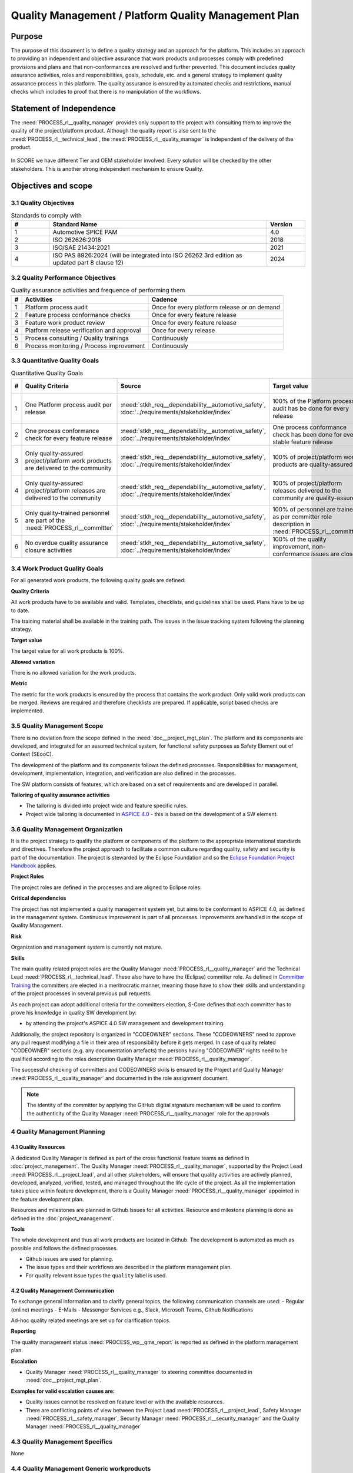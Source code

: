 ..
   # *******************************************************************************
   # Copyright (c) 2024 Contributors to the Eclipse Foundation
   #
   # See the NOTICE file(s) distributed with this work for additional
   # information regarding copyright ownership.
   #
   # This program and the accompanying materials are made available under the
   # terms of the Apache License Version 2.0 which is available at
   # https://www.apache.org/licenses/LICENSE-2.0
   #
   # SPDX-License-Identifier: Apache-2.0
   # *******************************************************************************

Quality Management / Platform Quality Management Plan
=====================================================

.. document:: Platform Quality Management Plan
   :id: doc__platform_quality_plan
   :status: valid
   :safety: ASIL_B
   :realizes: PROCESS_wp__qms_plan
   :tags: platform_management

Purpose
-------

The purpose of this document is to define a quality strategy and an approach for the platform.
This includes an approach to providing an independent and objective assurance that work products and processes
comply with predefined provisions and plans and that non-conformances are resolved and further prevented.
This document includes quality assurance activities, roles and responsibilities, goals, schedule, etc. and a
general strategy to implement quality assurance process in this platform. The quality assurance is
ensured by automated checks and restrictions, manual checks which includes to proof that there is no manipulation
of the workflows.

Statement of Independence
-------------------------

The :need:`PROCESS_rl__quality_manager` provides only support to the project with consulting them to improve the
quality of the project/platform product. Although the quality report is also sent to the :need:`PROCESS_rl__technical_lead`,
the :need:`PROCESS_rl__quality_manager` is independent of the delivery of the product.

  .. image:: _assets/score_project_organisation.drawio.svg
     :width: 900
     :alt: Project Organization
     :align: center

In SCORE we have different Tier and OEM stakeholder involved: Every solution will be checked by the other stakeholders.
This is another strong independent mechanism to ensure Quality.

Objectives and scope
--------------------

3.1 Quality Objectives
^^^^^^^^^^^^^^^^^^^^^^

.. list-table:: Standards to comply with
    :header-rows: 1
    :widths: 15,85,15

    * - #
      - **Standard Name**
      - **Version**
    * - 1
      - Automotive SPICE PAM
      - 4.0
    * - 2
      - ISO 262626:2018
      - 2018
    * - 3
      - ISO/SAE 21434:2021
      - 2021
    * - 4
      - ISO PAS 8926:2024 (will be integrated into ISO 26262 3rd edition as updated part 8 clause 12)
      - 2024


3.2 Quality Performance Objectives
^^^^^^^^^^^^^^^^^^^^^^^^^^^^^^^^^^

.. list-table:: Quality assurance activities and frequence of performing them
    :header-rows: 1

    * - #
      - **Activities**
      - **Cadence**
    * - 1
      - Platform process audit
      - Once for every platform release or on demand
    * - 2
      - Feature process conformance checks
      - Once for every feature release
    * - 3
      - Feature work product review
      - Once for every feature release
    * - 4
      - Platform release verification and approval
      - Once for every release
    * - 5
      - Process consulting / Quality trainings
      - Continuously
    * - 6
      - Process monitoring / Process improvement
      - Continuously


3.3 Quantitative Quality Goals
^^^^^^^^^^^^^^^^^^^^^^^^^^^^^^

.. list-table:: Quantitative Quality Goals
    :header-rows: 1

    * - #
      - **Quality Criteria**
      - **Source**
      - **Target value**
      - **Allowed variation**
      - **Metric**
    * - 1
      - One Platform process audit per release
      - :need:`stkh_req__dependability__automotive_safety`, :doc:`../requirements/stakeholder/index`
      - 100% of the Platform process audit has be done for every release
      - Delta audit allowed to achieve 100%
      - Ensured by the process process management, :need:`PROCESS_wp__process_impr_report` - Platform process audit is available
    * - 2
      - One process conformance check for every feature release
      - :need:`stkh_req__dependability__automotive_safety`, :doc:`../requirements/stakeholder/index`
      - One process conformance check has been done for every stable feature release
      - Feature is released as experimental
      - Ensured by the process quality and tool management, :need:`PROCESS_wp__qms_report` - Process conformance is available
    * - 3
      - Only quality-assured project/platform work products are delivered to the community
      - :need:`stkh_req__dependability__automotive_safety`, :doc:`../requirements/stakeholder/index`
      - 100% of project/platform work products are quality-assured
      - Feature is released as experimental
      - Ensured by the process quality and tool management, :need:`PROCESS_wp__verification__platform_ver_report` - Work products contain the verification of the quality assurance
    * - 4
      - Only quality-assured project/platform releases are delivered to the community
      - :need:`stkh_req__dependability__automotive_safety`, :doc:`../requirements/stakeholder/index`
      - 100% of project/platform releases delivered to the community are quality-assured
      - Feature is released as experimental
      - Ensured by the process release management, :need:`PROCESS_wp__platform_sw_release_note` contain the verification and approval of the quality-assurance
    * - 5
      - Only quality-trained personnel are part of the :need:`PROCESS_rl__committer`
      - :need:`stkh_req__dependability__automotive_safety`, :doc:`../requirements/stakeholder/index`
      - 100% of personnel are trained as per committer role description in :need:`PROCESS_rl__committer`
      - None
      - Ensured by the process platform management, :need:`PROCESS_wp__training_path` contain the training material and evidences for conducted trainings
    * - 6
      - No overdue quality assurance closure activities
      - :need:`stkh_req__dependability__automotive_safety`, :doc:`../requirements/stakeholder/index`
      - 100% of the quality improvement, non-conformance issues are closed
      - None
      - Ensured by the process quality management, :need:`PROCESS_wp__issue_track_system` contain improvements and non-conformances


3.4 Work Product Quality Goals
^^^^^^^^^^^^^^^^^^^^^^^^^^^^^^

For all generated work products, the following quality goals are defined:

**Quality Criteria**

All work products have to be available and valid. Templates, checklists, and guidelines shall be used.
Plans have to be up to date.

The training material shall be available in the training path.
The issues in the issue tracking system following the planning strategy.

**Target value**

The target value for all work products is 100%.

**Allowed variation**

There is no allowed variation for the work products.

**Metric**

The metric for the work products is ensured by the process that contains the work product. Only valid work products can be merged. Reviews are required and therefore checklists are prepared. If applicable, script based checks are implemented.

3.5 Quality Management Scope
^^^^^^^^^^^^^^^^^^^^^^^^^^^^
There is no deviation from the scope defined in the :need:`doc__project_mgt_plan`. The platform and its
components are developed, and integrated for an assumed technical system, for functional safety purposes as
Safety Element out of Context (SEooC).

The development of the platform and its components follows the defined processes. Responsibilities for management,
development, implementation, integration, and verification are also defined in the processes.

The SW platform consists of features, which are based on a set of requirements and are developed in parallel.

**Tailoring of quality assurance activities**

* The tailoring is divided into project wide and feature specific rules.
* Project wide tailoring is documented in `ASPICE 4.0 <https://eclipse-score.github.io/process_description/main/standards/aspice_40/aspice.html>`_ - this is based on the development of a SW element.

3.6 Quality Management Organization
^^^^^^^^^^^^^^^^^^^^^^^^^^^^^^^^^^^
It is the project strategy to qualify the platform or components of the platform to the appropriate international
standards and directives. Therefore the project approach to facilitate a common culture regarding quality, safety
and security is part of the documentation. The project is stewarded by the Eclipse Foundation and so the
`Eclipse Foundation Project Handbook <https://www.eclipse.org/projects/handbook/>`_ applies.

**Project Roles**

The project roles are defined in the processes and are aligned to Eclipse roles.

.. needtable::
   :style: table
   :columns: title;id;tags
   :colwidths: 25,25,25
   :sort: title

   results = []

   for need in needs.filter_types(["role"]):
                results.append(need)


| **Critical dependencies**

The project has not implemented a quality management system yet, but aims to be conformant to ASPICE 4.0,
as defined in the management system. Continuous improvement is part of all processes. Improvements are handled
in the scope of Quality Management.

**Risk**

Organization and management system is currently not mature.

**Skills**

The main quality related project roles are the Quality Manager :need:`PROCESS_rl__quality_manager` and the Technical Lead :need:`PROCESS_rl__technical_lead`. These also have to have
the (Eclipse) committer role. As defined in `Committer Training <https://www.eclipse.org/projects/training/>`_ the
committers are elected in a meritrocratic manner, meaning those have to show their skills and understanding of the
project processes in several previous pull requests.

As each project can adopt additional criteria for the committers election, S-Core defines that each committer has to prove
his knowledge in quality SW development by:

- by attending the project's ASPICE 4.0 SW management and development training.

Additionally, the project repository is organized in "CODEOWNER" sections. These "CODEOWNERS" need to approve any pull
request modifying a file in their area of responsibility before it gets merged. In case of quality related "CODEOWNER" sections (e.g.
any documentation artefacts) the persons having "CODEOWNER" rights need to be qualified according to the roles description
Quality Manager :need:`PROCESS_rl__quality_manager`.

The successful checking of committers and CODEOWNERS skills is ensured by the Project and Quality Manager :need:`PROCESS_rl__quality_manager` and documented
in the role assignment document.

.. note:: The identity of the committer by applying the GitHub digital signature mechanism will be used to confirm the authenticity of the Quality Manager :need:`PROCESS_rl__quality_manager` role for the approvals

4 Quality Management Planning
^^^^^^^^^^^^^^^^^^^^^^^^^^^^^^
4.1 Quality Resources
""""""""""""""""""""""
A dedicated Quality Manager is defined as part of the cross functional feature teams as defined in :doc:`project_management`. The Quality Manager :need:`PROCESS_rl__quality_manager`, supported by the
Project Lead :need:`PROCESS_rl__project_lead`, and all other stakeholders, will ensure that quality activities are actively planned, developed,
analyzed, verified, tested, and managed throughout the life cycle of the project. As all the implementation
takes place within feature development, there is a Quality Manager :need:`PROCESS_rl__quality_manager` appointed in the feature development plan.

Resources and milestones are planned in Github Issues for all activities. Resource and
milestone planning is done as defined in the :doc:`project_management`.

**Tools**

The whole development and thus all work products are located in Github. The development is automated as much as
possible and follows the defined processes.

- Github issues are used for planning.
- The issue types and their workflows are described in the platform management plan.
- For quality relevant issue types the ``quality`` label is used.

4.2 Quality Management Communication
""""""""""""""""""""""""""""""""""""
To exchange general information and to clarify general topics, the following communication channels are used:
- Regular (online) meetings
- E-Mails
- Messenger Services e.g., Slack, Microsoft Teams, Github Notifications

Ad-hoc quality related meetings are set up for clarification topics.

**Reporting**

The quality management status :need:`PROCESS_wp__qms_report` is reported as defined in the platform management plan.

**Escalation**

- Quality Manager :need:`PROCESS_rl__quality_manager` to steering committee documented in :need:`doc__project_mgt_plan`.

**Examples for valid escalation causes are:**

- Quality issues cannot be resolved on feature level or with the available resources.
- There are conflicting points of view between the Project Lead :need:`PROCESS_rl__project_lead`, Safety Manager :need:`PROCESS_rl__safety_manager`, Security Manager :need:`PROCESS_rl__security_manager` and the Quality Manager :need:`PROCESS_rl__quality_manager`

4.3 Quality Management Specifics
^^^^^^^^^^^^^^^^^^^^^^^^^^^^^^^^
None

4.4 Quality Management Generic workproducts
^^^^^^^^^^^^^^^^^^^^^^^^^^^^^^^^^^^^^^^^^^^
.. list-table:: Quality related work products
        :header-rows: 1

        * - Workproduct Id
          - Link to process
          - Process status
          - Link to issue
          - Link to WP
          - WP status

        * - :need:`PROCESS_wp__audit_report`
          - :need:`PROCESS_gd_guidl__saf_plan_definitions`
          - :ndf:`copy('status', need_id='PROCESS_gd_guidl__saf_plan_definitions')`
          - `#470 <https://github.com/eclipse-score/score/issues/470>`_
          - <Link to WP>
          - <automated>

        * - :need:`PROCESS_wp__chm_plan`
          - :need:`PROCESS_gd_guidl__change__change_request`
          - :ndf:`copy('status', need_id='PROCESS_gd_guidl__change__change_request')`
          - <Link to issue>
          - <Link to WP>
          - <automated>

        * - :need:`PROCESS_wp__cmpt_request`
          - :need:`PROCESS_gd_guidl__change__change_request`
          - :ndf:`copy('status', need_id='PROCESS_gd_guidl__change__change_request')`
          - <Link to issue>
          - <Link to WP>
          - <automated>

        * - :need:`PROCESS_wp__component_arch`
          - :need:`PROCESS_gd_guidl__arch__design`
          - :ndf:`copy('status', need_id='PROCESS_gd_guidl__arch__design')`
          - <Link to issue>
          - <Link to WP>
          - <automated>

        * - :need:`PROCESS_wp__document_mgt_plan`
          - :need:`PROCESS_gd_guidl__documentation`
          - :ndf:`copy('status', need_id='PROCESS_gd_guidl__documentation')`
          - <Link to issue>
          - <Link to WP>
          - <automated>

        * - :need:`PROCESS_wp__fdr_reports`
          - :need:`PROCESS_gd_guidl__saf_plan_definitions`
          - :ndf:`copy('status', need_id='PROCESS_gd_guidl__saf_plan_definitions')`
          - <Link to issue>
          - <Link to WP>
          - <automated>

        * - :need:`PROCESS_wp__feat_request`
          - :need:`PROCESS_gd_guidl__change__change_request`
          - :ndf:`copy('status', need_id='PROCESS_gd_guidl__change__change_request')`
          - <Link to issue>
          - <Link to WP>
          - <automated>

        * - :need:`PROCESS_wp__feature_arch`
          - :need:`PROCESS_gd_guidl__arch__design`
          - :ndf:`copy('status', need_id='PROCESS_gd_guidl__arch__design')`
          - <Link to issue>
          - <Link to WP>
          - <automated>

        * - :need:`PROCESS_wp__feature_dfa`
          - :need:`PROCESS_gd_guidl__safety_analysis`
          - :ndf:`copy('status', need_id='PROCESS_gd_guidl__safety_analysis')`
          - <Link to issue>
          - <Link to WP>
          - <automated>

        * - :need:`PROCESS_wp__feature_safety_analysis`
          - :need:`PROCESS_gd_guidl__safety_analysis`
          - :ndf:`copy('status', need_id='PROCESS_gd_guidl__safety_analysis')`
          - <Link to issue>
          - <Link to WP>
          - <automated>

        * - :need:`PROCESS_wp__hsi`
          - n/a
          - draft
          - <Link to issue>
          - <Link to WP>
          - <automated>

        * - :need:`PROCESS_wp__issue_track_system`
          - :need:`PROCESS_gd_guidl__change__change_request`
          - :ndf:`copy('status', need_id='PROCESS_gd_guidl__change__change_request')`
          - <Link to issue>
          - <Link to WP>
          - <automated>

        * - :need:`PROCESS_wp__module_safety_manual`
          - :need:`PROCESS_gd_guidl__saf_plan_definitions`
          - :ndf:`copy('status', need_id='PROCESS_gd_guidl__saf_plan_definitions')`
          - <Link to issue>
          - <Link to WP>
          - <automated>

        * - :need:`PROCESS_wp__module_safety_package`
          - :need:`PROCESS_gd_guidl__saf_plan_definitions`
          - :ndf:`copy('status', need_id='PROCESS_gd_guidl__saf_plan_definitions')`
          - <Link to issue>
          - <Link to WP>
          - <automated>

        * - :need:`PROCESS_wp__module_safety_plan`
          - :need:`PROCESS_gd_guidl__saf_plan_definitions`
          - :ndf:`copy('status', need_id='PROCESS_gd_guidl__saf_plan_definitions')`
          - <Link to issue>
          - <Link to WP>
          - <automated>

        * - :need:`PROCESS_wp__module_sw_release_note`
          - :need:`PROCESS_gd_guidl__rel_management`
          - :ndf:`copy('status', need_id='PROCESS_gd_guidl__rel_management')`
          - <Link to issue>
          - <Link to WP>
          - <automated>

        * - :need:`PROCESS_wp__module_sw_release_plan`
          - :need:`PROCESS_gd_guidl__rel_management`
          - :ndf:`copy('status', need_id='PROCESS_gd_guidl__rel_management')`
          - <Link to issue>
          - <Link to WP>
          - <automated>

        * - :need:`PROCESS_wp__platform_feature_dfa`
          - :need:`PROCESS_gd_guidl__safety_analysis`
          - :ndf:`copy('status', need_id='PROCESS_gd_guidl__safety_analysis')`
          - <Link to issue>
          - <Link to WP>
          - <automated>

        * - :need:`PROCESS_wp__platform_safety_manual`
          - :need:`PROCESS_gd_guidl__saf_plan_definitions`
          - :ndf:`copy('status', need_id='PROCESS_gd_guidl__saf_plan_definitions')`
          - <Link to issue>
          - <Link to WP>
          - <automated>

        * - :need:`PROCESS_wp__platform_safety_plan`
          - :need:`PROCESS_gd_guidl__saf_plan_definitions`
          - :ndf:`copy('status', need_id='PROCESS_gd_guidl__saf_plan_definitions')`
          - <Link to issue>
          - <Link to WP>
          - <automated>

        * - :need:`PROCESS_wp__platform_safety_package`
          - :need:`PROCESS_gd_guidl__saf_plan_definitions`
          - :ndf:`copy('status', need_id='PROCESS_gd_guidl__saf_plan_definitions')`
          - <Link to issue>
          - <Link to WP>
          - <automated>

        * - :need:`PROCESS_wp__platform_sw_build_config`
          - n/a
          - draft
          - <Link to issue>
          - <Link to WP>
          - <automated>

        * - :need:`PROCESS_wp__platform_sw_release_note`
          - :need:`PROCESS_gd_guidl__rel_management`
          - :ndf:`copy('status', need_id='PROCESS_gd_guidl__rel_management')`
          - <Link to issue>
          - <Link to WP>
          - <automated>

        * - :need:`PROCESS_wp__platform_sw_release_plan`
          - :need:`PROCESS_gd_guidl__rel_management`
          - :ndf:`copy('status', need_id='PROCESS_gd_guidl__rel_management')`
          - <Link to issue>
          - <Link to WP>
          - <automated>

        * - :need:`PROCESS_wp__policies`
          - n/a
          - draft
          - <Link to issue>
          - <Link to WP>
          - <automated>

        * - :need:`PROCESS_wp__prm_plan`
          - :need:`PROCESS_gd_guidl__problem__problem`
          - :ndf:`copy('status', need_id='PROCESS_gd_guidl__problem__problem')`
          - <Link to issue>
          - <Link to WP>
          - <automated>

        * - :need:`PROCESS_wp__process_definition`
          - n/a
          - draft
          - <Link to issue>
          - <Link to WP>
          - <automated>

        * - :need:`PROCESS_wp__process_impr_report`
          - :need:`PROCESS_gd_guidl__platform__mgmt_plan`
          - :ndf:`copy('status', need_id='PROCESS_gd_guidl__platform__mgmt_plan')`
          - <Link to issue>
          - <Link to WP>
          - <automated>

        * - :need:`PROCESS_wp__process_plan`
          - n/a
          - draft
          - <Link to issue>
          - <Link to WP>
          - <automated>

        * - :need:`PROCESS_wp__project_mgt`
          - :need:`PROCESS_gd_guidl__platform__mgmt_plan`
          - :ndf:`copy('status', need_id='PROCESS_gd_guidl__platform__mgmt_plan')`
          - <Link to issue>
          - <Link to WP>
          - <automated>

        * - :need:`PROCESS_wp__qms_plan`
          - :need:`PROCESS_gd_guidl__qlm_plan_definitions`
          - :ndf:`copy('status', need_id='PROCESS_gd_guidl__qlm_plan_definitions')`
          - <Link to issue>
          - <Link to WP>
          - <automated>

        * - :need:`PROCESS_wp__qms_report`
          - :need:`PROCESS_gd_guidl__qlm_plan_definitions`
          - :ndf:`copy('status', need_id='PROCESS_gd_guidl__qlm_plan_definitions')`
          - <Link to issue>
          - <Link to WP>
          - <automated>

        * - :need:`PROCESS_wp__requirements__comp`
          - :need:`PROCESS_gd_guidl__req__engineering`
          - :ndf:`copy('status', need_id='PROCESS_gd_guidl__req__engineering')`
          - <Link to issue>
          - <Link to WP>
          - <automated>

        * - :need:`PROCESS_wp__requirements__comp_aou`
          - :need:`PROCESS_gd_guidl__req__engineering`
          - :ndf:`copy('status', need_id='PROCESS_gd_guidl__req__engineering')`
          - <Link to issue>
          - <Link to WP>
          - <automated>

        * - :need:`PROCESS_wp__requirements__feat`
          - :need:`PROCESS_gd_guidl__req__engineering`
          - :ndf:`copy('status', need_id='PROCESS_gd_guidl__req__engineering')`
          - <Link to issue>
          - <Link to WP>
          - <automated>

        * - :need:`PROCESS_wp__requirements__feat_aou`
          - :need:`PROCESS_gd_guidl__req__engineering`
          - :ndf:`copy('status', need_id='PROCESS_gd_guidl__req__engineering')`
          - <Link to issue>
          - <Link to WP>
          - <automated>

        * - :need:`PROCESS_wp__requirements__inspect`
          - :need:`PROCESS_gd_guidl__req__engineering`
          - :ndf:`copy('status', need_id='PROCESS_gd_guidl__req__engineering')`
          - <Link to issue>
          - <Link to WP>
          - <automated>

        * - :need:`PROCESS_wp__requirements__stkh`
          - :need:`PROCESS_gd_guidl__req__engineering`
          - :ndf:`copy('status', need_id='PROCESS_gd_guidl__req__engineering')`
          - <Link to issue>
          - <Link to WP>
          - <automated>

        * - :need:`PROCESS_wp__sw_arch_verification`
          - :need:`PROCESS_gd_guidl__arch__design`
          - :ndf:`copy('status', need_id='PROCESS_gd_guidl__arch__design')`
          - <Link to issue>
          - <Link to WP>
          - <automated>

        * - :need:`PROCESS_wp__sw_component_class`
          - :need:`PROCESS_gd_guidl__saf_plan_definitions`
          - :ndf:`copy('status', need_id='PROCESS_gd_guidl__saf_plan_definitions')`
          - <Link to issue>
          - <Link to WP>
          - <automated>

        * - :need:`PROCESS_wp__sw_component_dfa`
          - :need:`PROCESS_gd_guidl__safety_analysis`
          - :ndf:`copy('status', need_id='PROCESS_gd_guidl__safety_analysis')`
          - <Link to issue>
          - <Link to WP>
          - <automated>

        * - :need:`PROCESS_wp__sw_component_safety_analysis`
          - :need:`PROCESS_gd_guidl__safety_analysis`
          - :ndf:`copy('status', need_id='PROCESS_gd_guidl__safety_analysis')`
          - <Link to issue>
          - <Link to WP>
          - <automated>

        * - :need:`PROCESS_wp__sw_development_plan`
          - :need:`PROCESS_gd_guidl__implementation`
          - :ndf:`copy('status', need_id='PROCESS_gd_guidl__implementation')`
          - <Link to issue>
          - <Link to WP>
          - <automated>

        * - :need:`PROCESS_wp__sw_implementation`
          - :need:`PROCESS_gd_guidl__implementation`
          - :ndf:`copy('status', need_id='PROCESS_gd_guidl__implementation')`
          - <Link to issue>
          - <Link to WP>
          - <automated>

        * - :need:`PROCESS_wp__sw_implementation_inspection`
          - :need:`PROCESS_gd_guidl__implementation`
          - :ndf:`copy('status', need_id='PROCESS_gd_guidl__implementation')`
          - <Link to issue>
          - <Link to WP>
          - <automated>

        * - :need:`PROCESS_wp__tailoring`
          - :need:`PROCESS_gd_guidl__saf_plan_definitions`
          - :ndf:`copy('status', need_id='PROCESS_gd_guidl__saf_plan_definitions')`
          - <Link to issue>
          - <Link to WP>
          - <automated>

        * - :need:`PROCESS_wp__tlm_plan`
          - :need:`PROCESS_doc_concept__tool__process`
          - :ndf:`copy('status', need_id='PROCESS_doc_concept__tool__process')`
          - <Link to issue>
          - <Link to WP>
          - <automated>

        * - :need:`PROCESS_wp__tool_verification_report`
          - :need:`PROCESS_doc_concept__tool__process`
          - :ndf:`copy('status', need_id='PROCESS_doc_concept__tool__process')`
          - <Link to issue>
          - <Link to WP>
          - <automated>

        * - :need:`PROCESS_wp__training_path`
          - n/a
          - draft
          - <Link to issue>
          - <Link to WP>
          - <automated>


        * - :need:`PROCESS_wp__verification__comp_int_test`
          - :need:`PROCESS_gd_guidl__verification_guide`
          - :ndf:`copy('status', need_id='PROCESS_gd_guidl__verification_guide')`
          - <Link to issue>
          - <Link to WP>
          - <automated>

        * - :need:`PROCESS_wp__verification__feat_int_test`
          - :need:`PROCESS_gd_guidl__verification_guide`
          - :ndf:`copy('status', need_id='PROCESS_gd_guidl__verification_guide')`
          - <Link to issue>
          - <Link to WP>
          - <automated>

        * - :need:`PROCESS_wp__verification__module_ver_report`
          - :need:`PROCESS_gd_guidl__verification_guide`
          - :ndf:`copy('status', need_id='PROCESS_gd_guidl__verification_guide')`
          - <Link to issue>
          - <Link to WP>
          - <automated>

        * - :need:`PROCESS_wp__verification__plan`
          - :need:`PROCESS_gd_guidl__verification_guide`
          - :ndf:`copy('status', need_id='PROCESS_gd_guidl__verification_guide')`
          - <Link to issue>
          - <Link to WP>
          - <automated>

        * - :need:`PROCESS_wp__verification__platform_test`
          - :need:`PROCESS_gd_guidl__verification_guide`
          - :ndf:`copy('status', need_id='PROCESS_gd_guidl__verification_guide')`
          - <Link to issue>
          - <Link to WP>
          - <automated>

        * - :need:`PROCESS_wp__verification__platform_ver_report`
          - :need:`PROCESS_gd_guidl__verification_guide`
          - :ndf:`copy('status', need_id='PROCESS_gd_guidl__verification_guide')`
          - <Link to issue>
          - <Link to WP>
          - <automated>

        * - :need:`PROCESS_wp__verification__sw_unit_test`
          - :need:`PROCESS_gd_guidl__verification_guide`
          - :ndf:`copy('status', need_id='PROCESS_gd_guidl__verification_guide')`
          - <Link to issue>
          - <Link to WP>
          - <automated>
